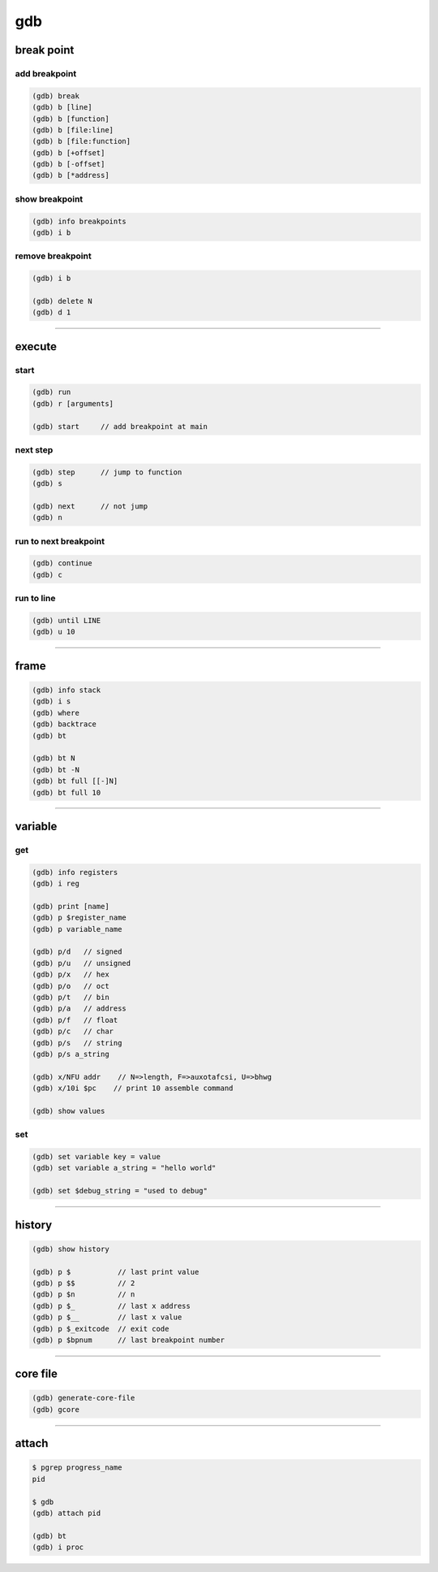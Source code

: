 =====
 gdb
=====

break point
============

add breakpoint
---------------

.. code::

    (gdb) break
    (gdb) b [line]
    (gdb) b [function]
    (gdb) b [file:line]
    (gdb) b [file:function]
    (gdb) b [+offset]
    (gdb) b [-offset]
    (gdb) b [*address]


show breakpoint
----------------

.. code::

    (gdb) info breakpoints
    (gdb) i b


remove breakpoint
------------------

.. code::

    (gdb) i b

    (gdb) delete N
    (gdb) d 1

-------------------------------------------------------------------------------

execute
========

start
------

.. code::

    (gdb) run
    (gdb) r [arguments]

    (gdb) start     // add breakpoint at main


next step
----------

.. code::

    (gdb) step      // jump to function
    (gdb) s

    (gdb) next      // not jump
    (gdb) n


run to next breakpoint
-----------------------

.. code::

    (gdb) continue
    (gdb) c


run to line
------------

.. code::

    (gdb) until LINE
    (gdb) u 10


-------------------------------------------------------------------------------

frame
======

.. code::

    (gdb) info stack
    (gdb) i s
    (gdb) where
    (gdb) backtrace
    (gdb) bt

    (gdb) bt N
    (gdb) bt -N
    (gdb) bt full [[-]N]
    (gdb) bt full 10

-------------------------------------------------------------------------------

variable
=========

get
----

.. code::

    (gdb) info registers
    (gdb) i reg

    (gdb) print [name]
    (gdb) p $register_name
    (gdb) p variable_name

    (gdb) p/d   // signed
    (gdb) p/u   // unsigned
    (gdb) p/x   // hex
    (gdb) p/o   // oct
    (gdb) p/t   // bin
    (gdb) p/a   // address
    (gdb) p/f   // float
    (gdb) p/c   // char
    (gdb) p/s   // string
    (gdb) p/s a_string

    (gdb) x/NFU addr    // N=>length, F=>auxotafcsi, U=>bhwg
    (gdb) x/10i $pc    // print 10 assemble command

    (gdb) show values


set
----

.. code::

    (gdb) set variable key = value
    (gdb) set variable a_string = "hello world"

    (gdb) set $debug_string = "used to debug"

-------------------------------------------------------------------------------

history
========

.. code::

    (gdb) show history

    (gdb) p $           // last print value
    (gdb) p $$          // 2
    (gdb) p $n          // n
    (gdb) p $_          // last x address
    (gdb) p $__         // last x value
    (gdb) p $_exitcode  // exit code
    (gdb) p $bpnum      // last breakpoint number

-------------------------------------------------------------------------------

core file
==========

.. code::

    (gdb) generate-core-file
    (gdb) gcore

-------------------------------------------------------------------------------

attach
=======

.. code::

    $ pgrep progress_name
    pid

    $ gdb
    (gdb) attach pid

    (gdb) bt
    (gdb) i proc

